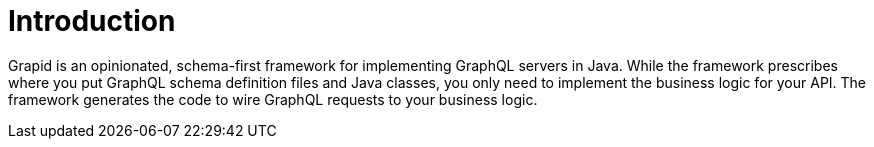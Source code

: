 = Introduction

Grapid is an opinionated, schema-first framework for implementing GraphQL servers in Java.
While the framework prescribes where you put GraphQL schema definition files and Java classes, you
only need to implement the business logic for your API.
The framework generates the code to wire GraphQL requests to your business logic.
